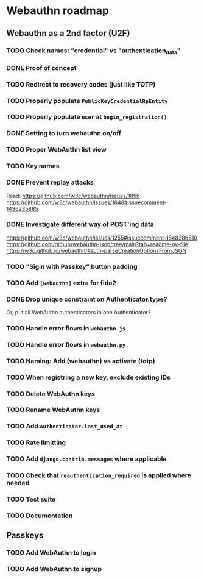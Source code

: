 * Webauthn roadmap
** Webauthn as a 2nd factor (U2F)
*** TODO Check names: "credential" vs "authentication_data"
*** DONE Proof of concept
*** TODO Redirect to recovery codes (just like TOTP)
*** TODO Properly populate =PublicKeyCredentialRpEntity=
*** TODO Properly populate =user= at =begin_registration()=
*** DONE Setting to turn webauthn on/off
*** TODO Proper WebAuthn list view
*** TODO Key names
*** DONE Prevent replay attacks
Read: https://github.com/w3c/webauthn/issues/1856
https://github.com/w3c/webauthn/issues/1848#issuecomment-1436235885
*** DONE Investigate different way of POST'ing data
https://github.com/w3c/webauthn/issues/1255#issuecomment-1848386610
https://github.com/github/webauthn-json/tree/main?tab=readme-ov-file
https://w3c.github.io/webauthn/#sctn-parseCreationOptionsFromJSON
*** TODO "Sigin with Passkey" button padding
*** TODO Add =[webauthn]= extra for fido2

*** DONE Drop unique constraint on Authenticator.type?
Or, put all WebAuthn authenticators in one Authenticator?
*** TODO Handle error flows in =webauthn.js=
*** TODO Handle error flows in =webauthn.py=
*** TODO Naming: Add (webauthn) vs activate (totp)
*** TODO When registring a new key, exclude existing IDs
*** TODO Delete WebAuthn keys
*** TODO Rename WebAuthn keys
*** TODO Add =Authenticator.last_used_at=
*** TODO Rate limitting
*** TODO Add =django.contrib.messages= where applicable
*** TODO Check that =reauthentication_required= is applied where needed
*** TODO Test suite
*** TODO Documentation
** Passkeys
*** TODO Add WebAuthn to login
*** TODO Add WebAuthn to signup
